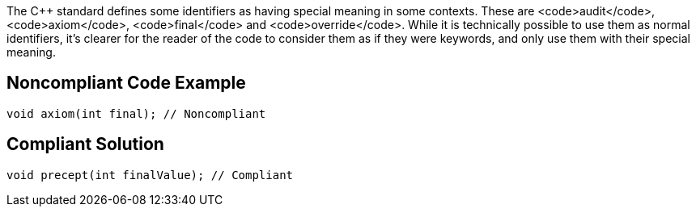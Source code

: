 The C++ standard defines some identifiers as having special meaning in some contexts. These are <code>audit</code>, <code>axiom</code>, <code>final</code> and <code>override</code>. While it is technically possible to use them as normal identifiers, it's clearer for the reader of the code to consider them as if they were keywords, and only use them with their special meaning.

== Noncompliant Code Example

----
void axiom(int final); // Noncompliant
----

== Compliant Solution

----
void precept(int finalValue); // Compliant
----
